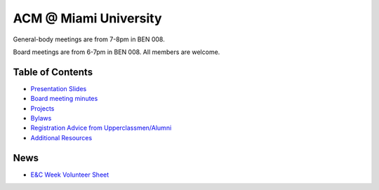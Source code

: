 ACM @ Miami University
======================

General-body meetings are from 7-8pm in BEN 008.

Board meetings are from 6-7pm in BEN 008. All members are welcome.

Table of Contents
-----------------

* `Presentation Slides <General-body%20Meetings/>`_
* `Board meeting minutes <Board%20Meeting%20Minutes/>`_
* `Projects <Projects/>`_
* `Bylaws <Bylaws/>`_
* `Registration Advice from Upperclassmen/Alumni
  <Registration%20Advice%20from%20Upperclassmen%20%26%20Alumni/>`_
* `Additional Resources <Resources/>`_

News
----

* `E&C Week Volunteer Sheet <https://docs.google.com/spreadsheets/d/1OWe5y-Oc25CP0rS2eyURkfCHVjNBCiuBxhXyzM5CBlY/edit?usp=sharing>`_
